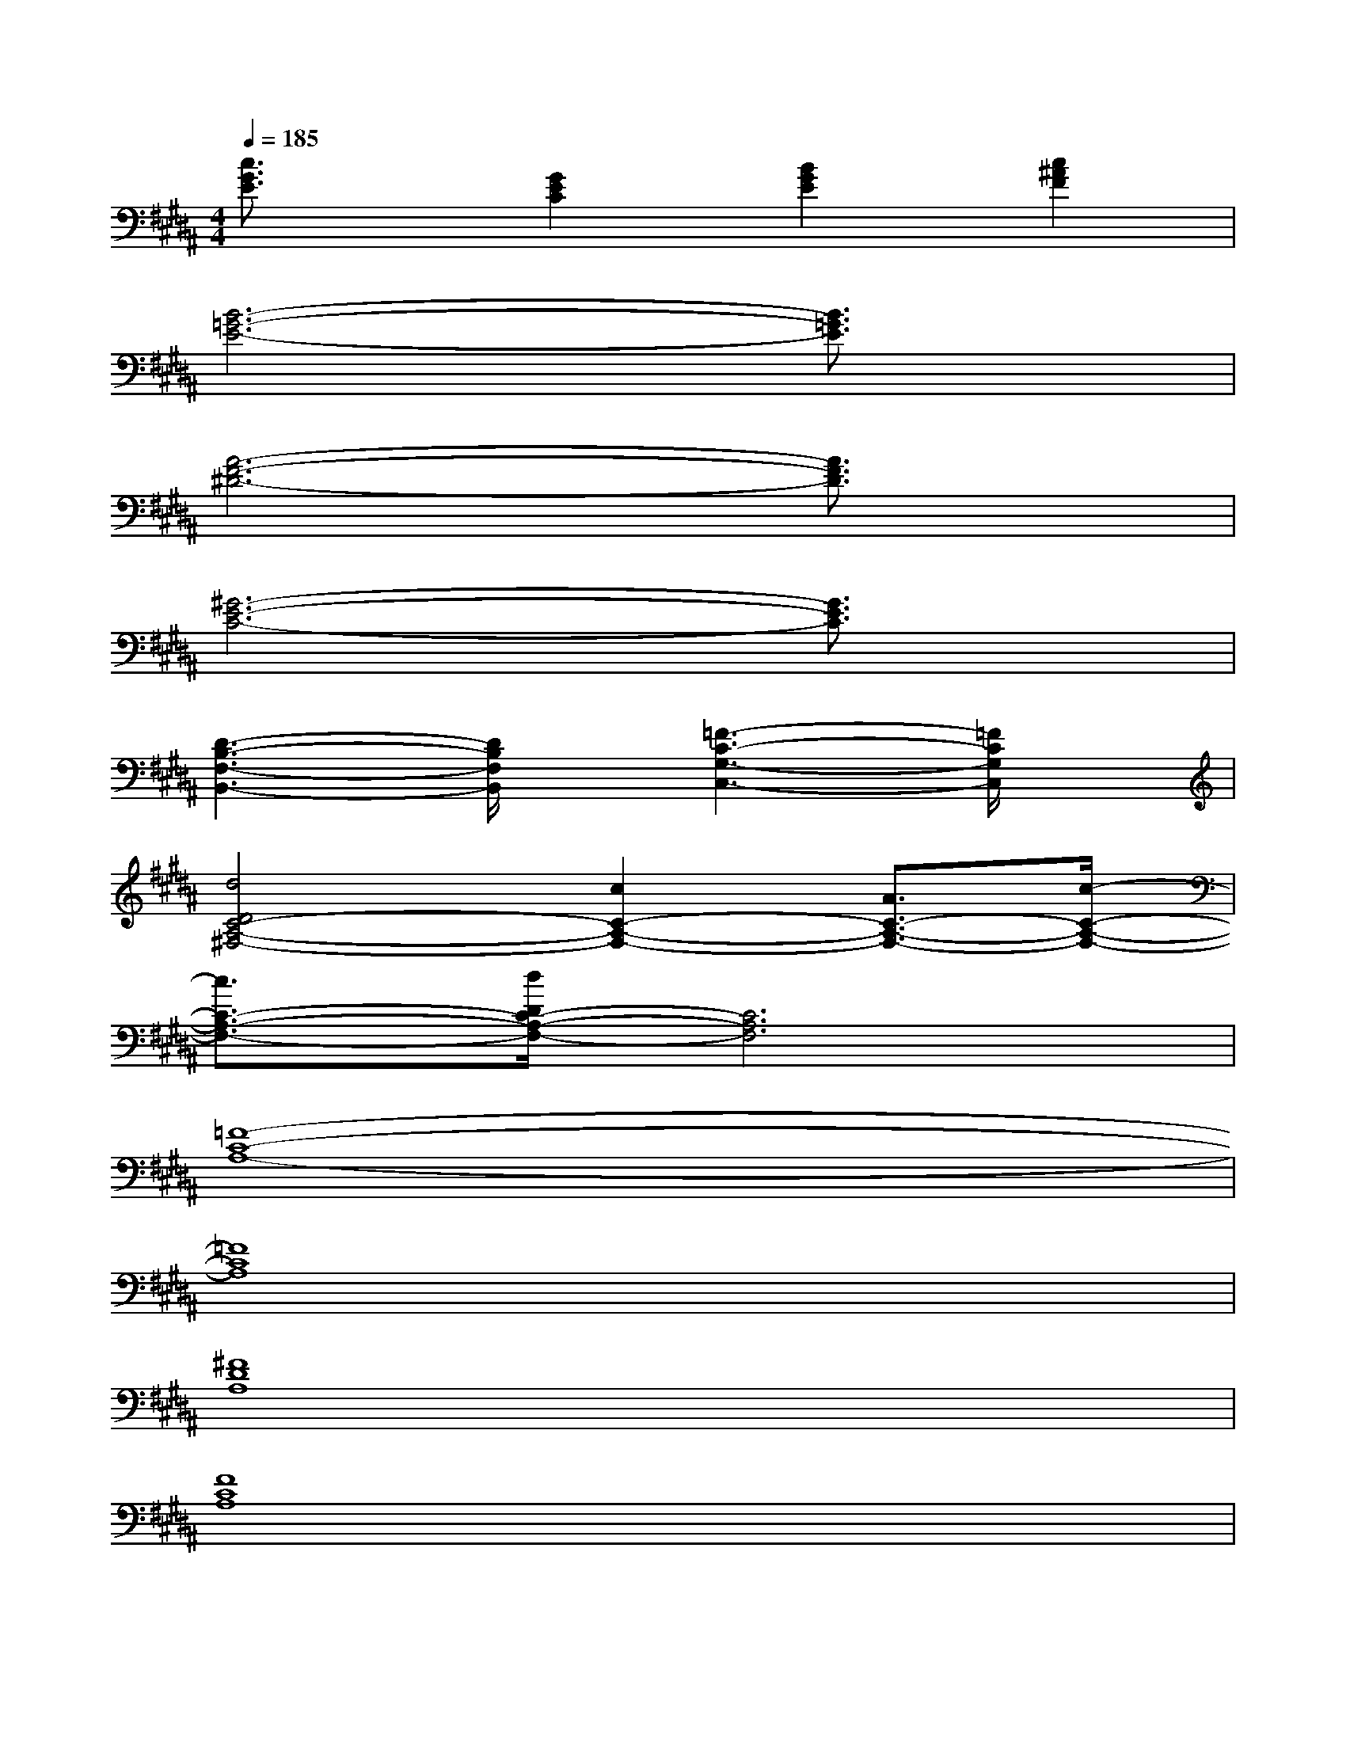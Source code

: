 X:1
T:
M:4/4
L:1/8
Q:1/4=185
K:B%5sharps
V:1
[c3/2G3/2E3/2]x/2[G2E2C2][B2G2E2][c2^A2F2]|
[B6-=G6-E6-][B3/2=G3/2E3/2]x/2|
[A6-F6-^D6-][A3/2F3/2D3/2]x/2|
[^G6-E6-C6-][G3/2E3/2C3/2]x/2|
[D3-B,3-F,3-B,,3-][D/2B,/2F,/2B,,/2]x/2[=F3-C3-G,3-C,3-][=F/2C/2G,/2C,/2]x/2|
[d4D4C4-A,4-^F,4-][c2C2-A,2-F,2-][A3/2C3/2-A,3/2-F,3/2-][c/2-C/2-A,/2-F,/2-]|
[c3/2C3/2-A,3/2-F,3/2-][d/2D/2C/2-A,/2-F,/2-][C6A,6F,6]|
[=F8-C8-A,8-]|
[=F8C8A,8]|
[^F8D8A,8]|
[F8C8A,8]|
[F8D8B,8]|
[G8=F8C8]|
[^F8-C8-A,8-]|
[F8C8A,8]|
[=F8-C8-A,8-]